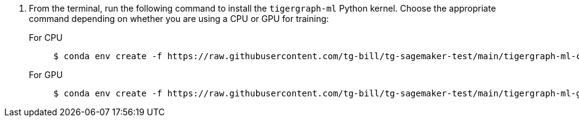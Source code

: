 . From the terminal, run the following command to install the `tigergraph-ml` Python kernel.
Choose the appropriate command depending on whether you are using a CPU or GPU for training:
+
[tabs]
====
For CPU::
+
--
[.wrap,console]
----
$ conda env create -f https://raw.githubusercontent.com/tg-bill/tg-sagemaker-test/main/tigergraph-ml-cpu.yml
----
--
For GPU::
+
--
[.wrap,console]
----
$ conda env create -f https://raw.githubusercontent.com/tg-bill/tg-sagemaker-test/main/tigergraph-ml-gpu.yml
----
--
====